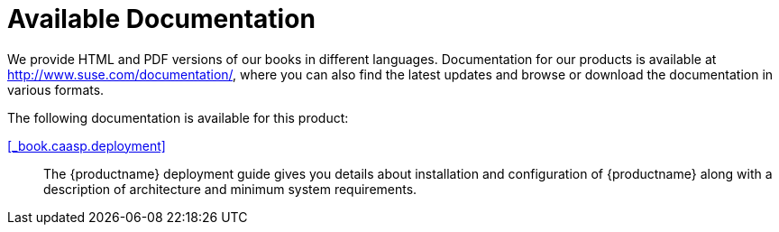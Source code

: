 = Available Documentation
:imagesdir: ./images

(((help,SUSE manuals)))


We provide HTML and PDF versions of our books in different languages.
Documentation for our products is available at http://www.suse.com/documentation/, where you can also find the latest updates and browse or download the documentation in various formats. 

The following documentation is available for this product: 

<<_book.caasp.deployment>>::
The {productname}
deployment guide gives you details about installation and configuration of {productname}
along with a description of architecture and minimum system requirements. 


ifdef::backend-docbook[]
[index]
== Index
// Generated automatically by the DocBook toolchain.
endif::backend-docbook[]